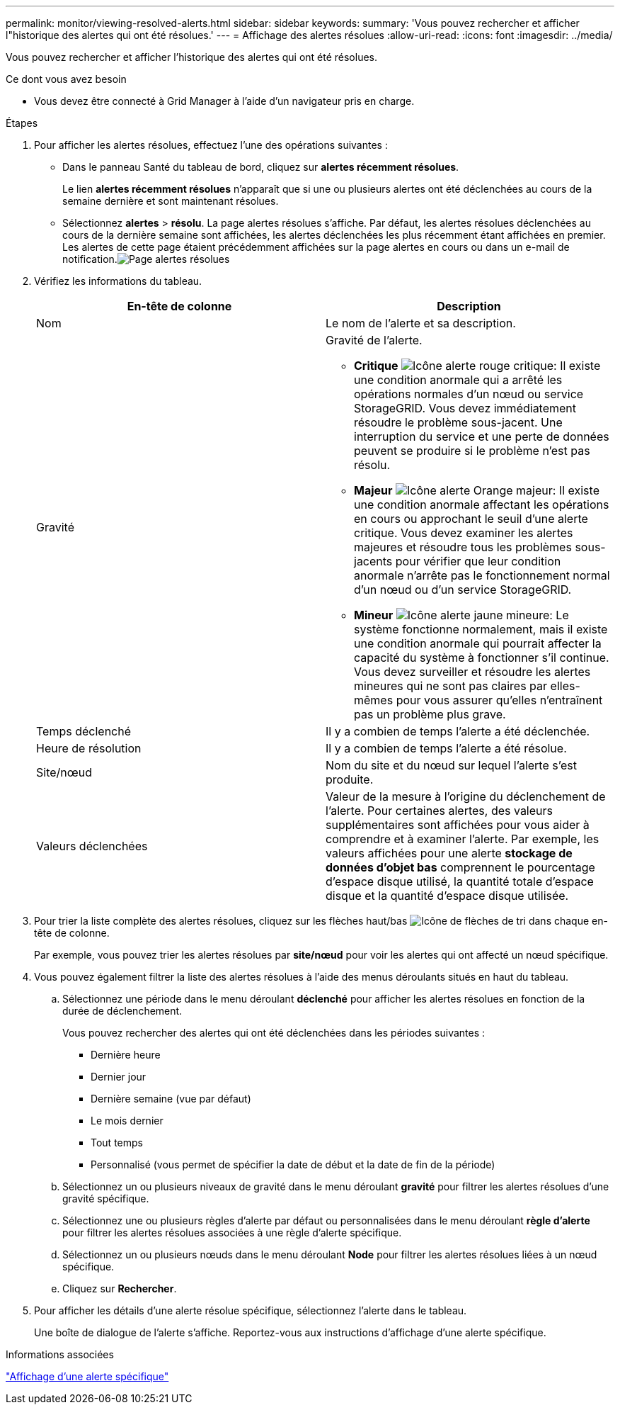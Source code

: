 ---
permalink: monitor/viewing-resolved-alerts.html 
sidebar: sidebar 
keywords:  
summary: 'Vous pouvez rechercher et afficher l"historique des alertes qui ont été résolues.' 
---
= Affichage des alertes résolues
:allow-uri-read: 
:icons: font
:imagesdir: ../media/


[role="lead"]
Vous pouvez rechercher et afficher l'historique des alertes qui ont été résolues.

.Ce dont vous avez besoin
* Vous devez être connecté à Grid Manager à l'aide d'un navigateur pris en charge.


.Étapes
. Pour afficher les alertes résolues, effectuez l'une des opérations suivantes :
+
** Dans le panneau Santé du tableau de bord, cliquez sur *alertes récemment résolues*.
+
Le lien *alertes récemment résolues* n'apparaît que si une ou plusieurs alertes ont été déclenchées au cours de la semaine dernière et sont maintenant résolues.

** Sélectionnez *alertes* > *résolu*. La page alertes résolues s'affiche. Par défaut, les alertes résolues déclenchées au cours de la dernière semaine sont affichées, les alertes déclenchées les plus récemment étant affichées en premier. Les alertes de cette page étaient précédemment affichées sur la page alertes en cours ou dans un e-mail de notification.image:../media/alerts_resolved_page.png["Page alertes résolues"]


. Vérifiez les informations du tableau.
+
|===
| En-tête de colonne | Description 


 a| 
Nom
 a| 
Le nom de l'alerte et sa description.



 a| 
Gravité
 a| 
Gravité de l'alerte.

** *Critique* image:../media/icon_alert_red_critical.png["Icône alerte rouge critique"]: Il existe une condition anormale qui a arrêté les opérations normales d'un nœud ou service StorageGRID. Vous devez immédiatement résoudre le problème sous-jacent. Une interruption du service et une perte de données peuvent se produire si le problème n'est pas résolu.
** *Majeur* image:../media/icon_alert_orange_major.png["Icône alerte Orange majeur"]: Il existe une condition anormale affectant les opérations en cours ou approchant le seuil d'une alerte critique. Vous devez examiner les alertes majeures et résoudre tous les problèmes sous-jacents pour vérifier que leur condition anormale n'arrête pas le fonctionnement normal d'un nœud ou d'un service StorageGRID.
** *Mineur* image:../media/icon_alert_yellow_miinor.png["Icône alerte jaune mineure"]: Le système fonctionne normalement, mais il existe une condition anormale qui pourrait affecter la capacité du système à fonctionner s'il continue. Vous devez surveiller et résoudre les alertes mineures qui ne sont pas claires par elles-mêmes pour vous assurer qu'elles n'entraînent pas un problème plus grave.




 a| 
Temps déclenché
 a| 
Il y a combien de temps l'alerte a été déclenchée.



 a| 
Heure de résolution
 a| 
Il y a combien de temps l'alerte a été résolue.



 a| 
Site/nœud
 a| 
Nom du site et du nœud sur lequel l'alerte s'est produite.



 a| 
Valeurs déclenchées
 a| 
Valeur de la mesure à l'origine du déclenchement de l'alerte. Pour certaines alertes, des valeurs supplémentaires sont affichées pour vous aider à comprendre et à examiner l'alerte. Par exemple, les valeurs affichées pour une alerte *stockage de données d'objet bas* comprennent le pourcentage d'espace disque utilisé, la quantité totale d'espace disque et la quantité d'espace disque utilisée.

|===
. Pour trier la liste complète des alertes résolues, cliquez sur les flèches haut/bas image:../media/icon_alert_sort_column.png["Icône de flèches de tri"] dans chaque en-tête de colonne.
+
Par exemple, vous pouvez trier les alertes résolues par *site/nœud* pour voir les alertes qui ont affecté un nœud spécifique.

. Vous pouvez également filtrer la liste des alertes résolues à l'aide des menus déroulants situés en haut du tableau.
+
.. Sélectionnez une période dans le menu déroulant *déclenché* pour afficher les alertes résolues en fonction de la durée de déclenchement.
+
Vous pouvez rechercher des alertes qui ont été déclenchées dans les périodes suivantes :

+
*** Dernière heure
*** Dernier jour
*** Dernière semaine (vue par défaut)
*** Le mois dernier
*** Tout temps
*** Personnalisé (vous permet de spécifier la date de début et la date de fin de la période)


.. Sélectionnez un ou plusieurs niveaux de gravité dans le menu déroulant *gravité* pour filtrer les alertes résolues d'une gravité spécifique.
.. Sélectionnez une ou plusieurs règles d'alerte par défaut ou personnalisées dans le menu déroulant *règle d'alerte* pour filtrer les alertes résolues associées à une règle d'alerte spécifique.
.. Sélectionnez un ou plusieurs nœuds dans le menu déroulant *Node* pour filtrer les alertes résolues liées à un nœud spécifique.
.. Cliquez sur *Rechercher*.


. Pour afficher les détails d'une alerte résolue spécifique, sélectionnez l'alerte dans le tableau.
+
Une boîte de dialogue de l'alerte s'affiche. Reportez-vous aux instructions d'affichage d'une alerte spécifique.



.Informations associées
link:viewing-specific-alert.html["Affichage d'une alerte spécifique"]
